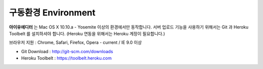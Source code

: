 
구동환경 Environment
=================

.. image:: resource/os_x_el_capitan.jpg



**아이유에디터** 는 Mac OS X 10.10.a - Yosemite 이상의 환경에서만 동작합니다.
서버 업로드 기능을 사용하기 위해서는 Git 과 Heroku Toolbelt 를 설치하셔야 합니다. (Heroku 연동을 위해서는 Heroku 계정이 필요합니다.) 

브라우저 지원 : Chrome, Safari, Firefox, Opera - current / IE 9.0 이상

* Git Download : http://git-scm.com/downloads
* Heroku Toolbelt : https://toolbelt.heroku.com

